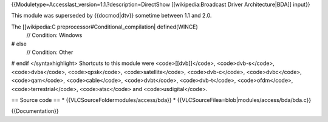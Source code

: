 {{Moduletype=Accesslast_version=1.1.?description=DirectShow
[[wikipedia:Broadcast Driver Architecture|BDA]] input}}

This module was superseded by {{docmod|dtv}} sometime between 1.1 and
2.0.

The [[wikipedia:C preprocessor#Conditional_compilation\| defined(WINCE)
   // Condition: Windows

# else
   // Condition: Other

# endif </syntaxhighlight> Shortcuts to this module were
<code>[[dvb]]</code>, <code>dvb-s</code>, <code>dvbs</code>,
<code>qpsk</code>, <code>satellite</code>, <code>dvb-c</code>,
<code>dvbc</code>, <code>qam</code>, <code>cable</code>,
<code>dvbt</code>, <code>dvb-t</code>, <code>ofdm</code>,
<code>terrestrial</code>, <code>atsc</code> and <code>usdigital</code>.

== Source code == \* {{VLCSourceFoldermodules/access/bda}} \*
{{VLCSourceFilea=blob|modules/access/bda/bda.c}}

{{Documentation}}
